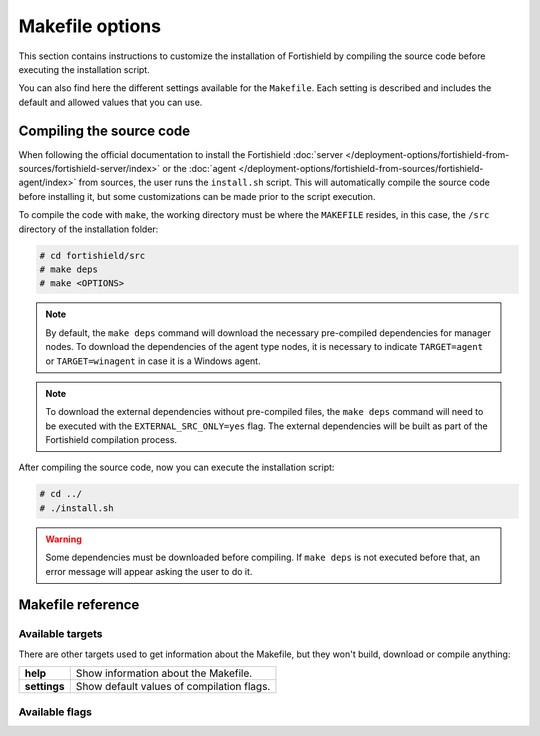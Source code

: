.. Copyright (C) 2015, Fortishield, Inc.

.. meta::
  :description: This section contains instructions to customize the installation of Fortishield by compiling the source code before executing the installation script.

.. _fortishield_makefile:

Makefile options
================

This section contains instructions to customize the installation of Fortishield by compiling the source code before executing the installation script.

You can also find here the different settings available for the ``Makefile``. Each setting is described and includes the default and allowed values that you can use.


Compiling the source code
-------------------------

When following the official documentation to install the Fortishield :doc:`server </deployment-options/fortishield-from-sources/fortishield-server/index>` or the :doc:`agent </deployment-options/fortishield-from-sources/fortishield-agent/index>` from sources, the user runs the ``install.sh`` script. This will automatically compile the source code before installing it, but some customizations can be made prior to the script execution.

To compile the code with ``make``, the working directory must be where the ``MAKEFILE`` resides, in this case, the ``/src`` directory of the installation folder:

.. code-block:: console

  # cd fortishield/src
  # make deps
  # make <OPTIONS>

.. note::
      By default, the ``make deps`` command will download the necessary pre-compiled dependencies for manager nodes. To download the dependencies of the agent type nodes, it is necessary to indicate ``TARGET=agent`` or ``TARGET=winagent`` in case it is a Windows agent.

.. note::
      To download the external dependencies without pre-compiled files, the ``make deps`` command will need to be executed with the ``EXTERNAL_SRC_ONLY=yes`` flag. The external dependencies will be built as part of the Fortishield compilation process.

After compiling the source code, now you can execute the installation script:

.. code-block:: console

  # cd ../
  # ./install.sh

.. warning::
  Some dependencies must be downloaded before compiling. If ``make deps`` is not executed before that, an error message will appear asking the user to do it.

Makefile reference
------------------

Available targets
^^^^^^^^^^^^^^^^^

+-----------------------+---------------------------------------------------------------------------------------------------------------------------------------------------------------------------------------------------------------------------------------------------------------------------------------------------------------------------------------------------+
| **deps**              | Download external dependencies, required for compiling the code. If TARGET is not specified, it will download the dependencies of the manager nodes (``TARGET=server``). To download the dependencies of the agents it is necessary to use ``TARGET=agent`` or ``TARGET=winagent`` in case it is a Windows agent. Requires Internet connectivity. |
+-----------------------+---------------------------------------------------------------------------------------------------------------------------------------------------------------------------------------------------------------------------------------------------------------------------------------------------------------------------------------------------+
| **external**          | Compile the external dependencies. Will be done automatically when using ``build``.                                                                                                                                                                                                                                                               |
+-----------------------+---------------------------------------------------------------------------------------------------------------------------------------------------------------------------------------------------------------------------------------------------------------------------------------------------------------------------------------------------+
| **build**             | Compile the source code. Requires external dependencies and a ``TARGET`` flag.                                                                                                                                                                                                                                                                    |
+-----------------------+---------------------------------------------------------------------------------------------------------------------------------------------------------------------------------------------------------------------------------------------------------------------------------------------------------------------------------------------------+
| **utils**             | Compile the complementary tools used by Fortishield binaries.                                                                                                                                                                                                                                                                                           |
+-----------------------+---------------------------------------------------------------------------------------------------------------------------------------------------------------------------------------------------------------------------------------------------------------------------------------------------------------------------------------------------+
| **test-rules**        | Run test suite for rules and decoders.                                                                                                                                                                                                                                                                                                            |
+-----------------------+---------------------------------------------------------------------------------------------------------------------------------------------------------------------------------------------------------------------------------------------------------------------------------------------------------------------------------------------------+
| **clean**             | Removes all contents, including compiled files, including external dependencies, tests, and configuration.                                                                                                                                                                                                                                        |
+-----------------------+---------------------------------------------------------------------------------------------------------------------------------------------------------------------------------------------------------------------------------------------------------------------------------------------------------------------------------------------------+
| **clean-deps**        | Removes all external dependencies, including downloaded files.                                                                                                                                                                                                                                                                                    |
+-----------------------+---------------------------------------------------------------------------------------------------------------------------------------------------------------------------------------------------------------------------------------------------------------------------------------------------------------------------------------------------+
| **clean-external**    | Removes compiled external dependencies, but won't remove downloaded files.                                                                                                                                                                                                                                                                        |
+-----------------------+---------------------------------------------------------------------------------------------------------------------------------------------------------------------------------------------------------------------------------------------------------------------------------------------------------------------------------------------------+
| **clean-internals**   | Removes all compiled internal dependencies.                                                                                                                                                                                                                                                                                                       |
+-----------------------+---------------------------------------------------------------------------------------------------------------------------------------------------------------------------------------------------------------------------------------------------------------------------------------------------------------------------------------------------+
| **clean-framework**   | Removes all compiled files used to build the Fortishield framework.                                                                                                                                                                                                                                                                                     |
+-----------------------+---------------------------------------------------------------------------------------------------------------------------------------------------------------------------------------------------------------------------------------------------------------------------------------------------------------------------------------------------+
| **clean-windows**     | Removes all compiled files used to build the Windows agent.                                                                                                                                                                                                                                                                                       |
+-----------------------+---------------------------------------------------------------------------------------------------------------------------------------------------------------------------------------------------------------------------------------------------------------------------------------------------------------------------------------------------+
| **clean-config**      | Removes all compiled configuration files.                                                                                                                                                                                                                                                                                                         |
+-----------------------+---------------------------------------------------------------------------------------------------------------------------------------------------------------------------------------------------------------------------------------------------------------------------------------------------------------------------------------------------+
| **clean-test**        | Removes all compiled files used for testing.                                                                                                                                                                                                                                                                                                      |
+-----------------------+---------------------------------------------------------------------------------------------------------------------------------------------------------------------------------------------------------------------------------------------------------------------------------------------------------------------------------------------------+

There are other targets used to get information about the Makefile, but they won't build, download or compile anything:

+-----------------------+------------------------------------------------------------------------------------------------------------------------+
| **help**              | Show information about the Makefile.                                                                                   |
+-----------------------+------------------------------------------------------------------------------------------------------------------------+
| **settings**          | Show default values of compilation flags.                                                                              |
+-----------------------+------------------------------------------------------------------------------------------------------------------------+

Available flags
^^^^^^^^^^^^^^^

+---------------------------+------------------+----------------------------------------------------------------------------------------------------------------------------------------------+
| **EXTERNAL_SRC_ONLY**     | Along with ``make deps`` command, this will download external libraries sources without pre-compiled files                                                      |
|                           +------------------+----------------------------------------------------------------------------------------------------------------------------------------------+
|                           | Default value    | n/a                                                                                                                                          |
|                           +------------------+----------------------------------------------------------------------------------------------------------------------------------------------+
|                           | Allowed values   | 1, yes, YES, y, Y                                                                                                                            |
+---------------------------+------------------+----------------------------------------------------------------------------------------------------------------------------------------------+
| **TARGET**                | Defines the type of installation to build.                                                                                                                      |
|                           |                                                                                                                                                                 |
|                           | The most common are ``server`` to compile a manager, and ``agent/winagent``                                                                                     |
|                           | to compile agents.                                                                                                                                              |
|                           +------------------+----------------------------------------------------------------------------------------------------------------------------------------------+
|                           | Default value    | n/a                                                                                                                                          |
|                           +------------------+----------------------------------------------------------------------------------------------------------------------------------------------+
|                           | Allowed values   | server, local, hybrid, agent, winagent                                                                                                       |
+---------------------------+------------------+----------------------------------------------------------------------------------------------------------------------------------------------+
| **V**                     | Display full compiler messages.                                                                                                                                 |
|                           +------------------+----------------------------------------------------------------------------------------------------------------------------------------------+
|                           | Default value    | n/a                                                                                                                                          |
|                           +------------------+----------------------------------------------------------------------------------------------------------------------------------------------+
|                           | Allowed values   | 1, yes, YES, y, Y                                                                                                                            |
+---------------------------+------------------+----------------------------------------------------------------------------------------------------------------------------------------------+
| **DEBUG**                 | Build with symbols and without optimization.                                                                                                                    |
|                           +------------------+----------------------------------------------------------------------------------------------------------------------------------------------+
|                           | Default value    | n/a                                                                                                                                          |
|                           +------------------+----------------------------------------------------------------------------------------------------------------------------------------------+
|                           | Allowed values   | 1, yes, YES, y, Y                                                                                                                            |
+---------------------------+------------------+----------------------------------------------------------------------------------------------------------------------------------------------+
| **DEBUGAD**               | Enables extra debugging logging in ``fortishield-analysisd``.                                                                                                         |
|                           +------------------+----------------------------------------------------------------------------------------------------------------------------------------------+
|                           | Default value    | n/a                                                                                                                                          |
|                           +------------------+----------------------------------------------------------------------------------------------------------------------------------------------+
|                           | Allowed values   | 1, yes, YES, y, Y                                                                                                                            |
+---------------------------+------------------+----------------------------------------------------------------------------------------------------------------------------------------------+
| **INSTALLDIR**            | Fortishield's installation path. Mandatory when compiling the python interpreter from sources using ``PYTHON_SOURCE``.                                                |
|                           +------------------+----------------------------------------------------------------------------------------------------------------------------------------------+
|                           | Default value    | n/a                                                                                                                                          |
|                           +------------------+----------------------------------------------------------------------------------------------------------------------------------------------+
|                           | Allowed values   | Any valid absolute path.                                                                                                                     |
+---------------------------+------------------+----------------------------------------------------------------------------------------------------------------------------------------------+
| **ONEWAY**                | Disables the manager ACK towards the agent. It allows connecting agents without a backward connection from the manager.                                         |
|                           +------------------+----------------------------------------------------------------------------------------------------------------------------------------------+
|                           | Default value    | n/a                                                                                                                                          |
|                           +------------------+----------------------------------------------------------------------------------------------------------------------------------------------+
|                           | Allowed values   | 1, yes, YES, y, Y                                                                                                                            |
+---------------------------+------------------+----------------------------------------------------------------------------------------------------------------------------------------------+
| **CLEANFULL**             | Makes the alert mailing subject clear in the format: ``<location> - <level> - <description>``                                                                   |
|                           +------------------+----------------------------------------------------------------------------------------------------------------------------------------------+
|                           | Default value    | n/a                                                                                                                                          |
|                           +------------------+----------------------------------------------------------------------------------------------------------------------------------------------+
|                           | Allowed values   | 1, yes, YES, y, Y                                                                                                                            |
+---------------------------+------------------+----------------------------------------------------------------------------------------------------------------------------------------------+
| **RESOURCES_URL**         | Set the Fortishield resources URL.                                                                                                                                    |
|                           +------------------+----------------------------------------------------------------------------------------------------------------------------------------------+
|                           | Default value    | ``https://fortishield.github.io/packages/deps/$(VERSION)``                                                                                               |
|                           +------------------+----------------------------------------------------------------------------------------------------------------------------------------------+
|                           | Allowed values   | Any valid URL string.                                                                                                                        |
+---------------------------+------------------+----------------------------------------------------------------------------------------------------------------------------------------------+
| **USE_ZEROMQ**            | Build with ZeroMQ support.                                                                                                                                      |
|                           +------------------+----------------------------------------------------------------------------------------------------------------------------------------------+
|                           | Default value    | n/a                                                                                                                                          |
|                           +------------------+----------------------------------------------------------------------------------------------------------------------------------------------+
|                           | Allowed values   | 1, yes, YES, y, Y                                                                                                                            |
+---------------------------+------------------+----------------------------------------------------------------------------------------------------------------------------------------------+
| **USE_PRELUDE**           | Build with Prelude support.                                                                                                                                     |
|                           +------------------+----------------------------------------------------------------------------------------------------------------------------------------------+
|                           | Default value    | n/a                                                                                                                                          |
|                           +------------------+----------------------------------------------------------------------------------------------------------------------------------------------+
|                           | Allowed values   | 1, yes, YES, y, Y                                                                                                                            |
+---------------------------+------------------+----------------------------------------------------------------------------------------------------------------------------------------------+
| **USE_INOTIFY**           | Build with Inotify support.                                                                                                                                     |
|                           +------------------+----------------------------------------------------------------------------------------------------------------------------------------------+
|                           | Default value    | n/a                                                                                                                                          |
|                           +------------------+----------------------------------------------------------------------------------------------------------------------------------------------+
|                           | Allowed values   | 1, yes, YES, y, Y                                                                                                                            |
+---------------------------+------------------+----------------------------------------------------------------------------------------------------------------------------------------------+
| **USE_MSGPACK_OPT**       | Build with Msgpack full optimization.                                                                                                                           |
|                           +------------------+----------------------------------------------------------------------------------------------------------------------------------------------+
|                           | Default value    | n/a                                                                                                                                          |
|                           +------------------+----------------------------------------------------------------------------------------------------------------------------------------------+
|                           | Allowed values   | 1, yes, YES, y, Y                                                                                                                            |
+---------------------------+------------------+----------------------------------------------------------------------------------------------------------------------------------------------+
| **BIG_ENDIAN**            | Build with big endian support.                                                                                                                                  |
|                           +------------------+----------------------------------------------------------------------------------------------------------------------------------------------+
|                           | Default value    | n/a                                                                                                                                          |
|                           +------------------+----------------------------------------------------------------------------------------------------------------------------------------------+
|                           | Allowed values   | 1, yes, YES, y, Y                                                                                                                            |
+---------------------------+------------------+----------------------------------------------------------------------------------------------------------------------------------------------+
| **USE_SELINUX**           | Build with SELinux policies.                                                                                                                                    |
|                           +------------------+----------------------------------------------------------------------------------------------------------------------------------------------+
|                           | Default value    | n/a                                                                                                                                          |
|                           +------------------+----------------------------------------------------------------------------------------------------------------------------------------------+
|                           | Allowed values   | 1, yes, YES, y, Y                                                                                                                            |
+---------------------------+------------------+----------------------------------------------------------------------------------------------------------------------------------------------+
| **USE_AUDIT**             | Build with audit service support.                                                                                                                               |
|                           +------------------+----------------------------------------------------------------------------------------------------------------------------------------------+
|                           | Default value    | n/a                                                                                                                                          |
|                           +------------------+----------------------------------------------------------------------------------------------------------------------------------------------+
|                           | Allowed values   | 1, yes, YES, y, Y                                                                                                                            |
+---------------------------+------------------+----------------------------------------------------------------------------------------------------------------------------------------------+
| **DISABLE_JEMALLOC**      | Disable the integration of jemalloc library.                                                                                                                    |
|                           +------------------+----------------------------------------------------------------------------------------------------------------------------------------------+
|                           | Default value    | n/a                                                                                                                                          |
|                           +------------------+----------------------------------------------------------------------------------------------------------------------------------------------+
|                           | Allowed values   | 1, yes, YES, y, Y                                                                                                                            |
+---------------------------+------------------+----------------------------------------------------------------------------------------------------------------------------------------------+
| **PYTHON_SOURCE**         | Used along the ``deps`` target. Downloads the sources needed to build the python interpreter.                                                                   |
|                           +------------------+----------------------------------------------------------------------------------------------------------------------------------------------+
|                           | Default value    | n/a                                                                                                                                          |
|                           +------------------+----------------------------------------------------------------------------------------------------------------------------------------------+
|                           | Allowed values   | 1, yes, YES, y, Y                                                                                                                            |
+---------------------------+------------------+----------------------------------------------------------------------------------------------------------------------------------------------+
| **USE_GEOIP**             | Build with GeoIP support.                                                                                                                                       |
|                           +------------------+----------------------------------------------------------------------------------------------------------------------------------------------+
|                           | Default value    | n/a                                                                                                                                          |
|                           +------------------+----------------------------------------------------------------------------------------------------------------------------------------------+
|                           | Allowed values   | 1, yes, YES, y, Y                                                                                                                            |
+---------------------------+------------------+----------------------------------------------------------------------------------------------------------------------------------------------+
| **OPTIMIZE_CPYTHON**      | Enable this flag to optimize the python interpreter build, which is performed when used ``PYTHON_SOURCE``.                                                      |
|                           +------------------+----------------------------------------------------------------------------------------------------------------------------------------------+
|                           | Default value    | n/a                                                                                                                                          |
|                           +------------------+----------------------------------------------------------------------------------------------------------------------------------------------+
|                           | Allowed values   | 1, yes, YES, y, Y                                                                                                                            |
+---------------------------+------------------+----------------------------------------------------------------------------------------------------------------------------------------------+
| **DATABASE**              | Build with database support. Allows support for MySQL or PostgreSQL.                                                                                            |
|                           +------------------+----------------------------------------------------------------------------------------------------------------------------------------------+
|                           | Default value    | n/a                                                                                                                                          |
|                           +------------------+----------------------------------------------------------------------------------------------------------------------------------------------+
|                           | Allowed values   | mysql, pgsql                                                                                                                                 |
+---------------------------+------------------+----------------------------------------------------------------------------------------------------------------------------------------------+
| **FORTISHIELD_GROUP**           | Defines the FORTISHIELD group.                                                                                                                                        |
|                           +------------------+----------------------------------------------------------------------------------------------------------------------------------------------+
|                           | Default value    | fortishield                                                                                                                                        |
|                           +------------------+----------------------------------------------------------------------------------------------------------------------------------------------+
|                           | Allowed values   | Any string.                                                                                                                                  |
+---------------------------+------------------+----------------------------------------------------------------------------------------------------------------------------------------------+
| **FORTISHIELD_USER**            | Defines the FORTISHIELD user.                                                                                                                                         |
|                           +------------------+----------------------------------------------------------------------------------------------------------------------------------------------+
|                           | Default value    | fortishield                                                                                                                                        |
|                           +------------------+----------------------------------------------------------------------------------------------------------------------------------------------+
|                           | Allowed values   | Any string.                                                                                                                                  |
+---------------------------+------------------+----------------------------------------------------------------------------------------------------------------------------------------------+
| **DISABLE_SYSC**          | Disable the compilation of the Syscollector module.                                                                                                             |
|                           +------------------+----------------------------------------------------------------------------------------------------------------------------------------------+
|                           | Default value    | n/a                                                                                                                                          |
|                           +------------------+----------------------------------------------------------------------------------------------------------------------------------------------+
|                           | Allowed values   | 1, yes, YES, y, Y                                                                                                                            |
+---------------------------+------------------+----------------------------------------------------------------------------------------------------------------------------------------------+
| **DISABLE_CISCAT**        | Disable the compilation of the CIS-CAT module.                                                                                                                  |
|                           +------------------+----------------------------------------------------------------------------------------------------------------------------------------------+
|                           | Default value    | n/a                                                                                                                                          |
|                           +------------------+----------------------------------------------------------------------------------------------------------------------------------------------+
|                           | Allowed values   | 1, yes, YES, y, Y                                                                                                                            |
+---------------------------+------------------+----------------------------------------------------------------------------------------------------------------------------------------------+
| **IMAGE_TRUST_CHECKS**    | Configures the action to take when a library is not trusted in Windows. Actions available: Disabled (0), Only generate warning (1), and Shutdown the agent (2). |
|                           +------------------+----------------------------------------------------------------------------------------------------------------------------------------------+
|                           | Default value    | 1                                                                                                                                            |
|                           +------------------+----------------------------------------------------------------------------------------------------------------------------------------------+
|                           | Allowed values   | 0, 1, 2                                                                                                                                      |
+---------------------------+------------------+----------------------------------------------------------------------------------------------------------------------------------------------+
| **CA_NAME**               | Defines the name of the CA certificate.                                                                                                                         |
|                           +------------------+----------------------------------------------------------------------------------------------------------------------------------------------+
|                           | Default value    | DigiCert Assured ID Root CA                                                                                                                  |
|                           +------------------+----------------------------------------------------------------------------------------------------------------------------------------------+
|                           | Allowed values   | Any string.                                                                                                                                  |
+---------------------------+------------------+----------------------------------------------------------------------------------------------------------------------------------------------+
